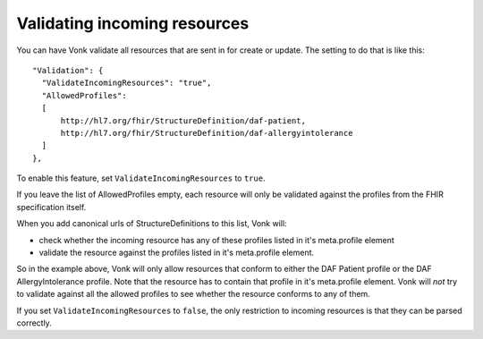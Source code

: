 Validating incoming resources
-----------------------------

You can have Vonk validate all resources that are sent in for create or update. The setting to do that is like this:
::

  "Validation": {
    "ValidateIncomingResources": "true",
    "AllowedProfiles": 
    [
        http://hl7.org/fhir/StructureDefinition/daf-patient, 
        http://hl7.org/fhir/StructureDefinition/daf-allergyintolerance
    ]
  },

To enable this feature, set ``ValidateIncomingResources`` to ``true``.

If you leave the list of AllowedProfiles empty, each resource will only be validated against the profiles from the FHIR specification itself.

When you add canonical urls of StructureDefinitions to this list, Vonk will:

* check whether the incoming resource has any of these profiles listed in it's meta.profile element
* validate the resource against the profiles listed in it's meta.profile element.

So in the example above, Vonk will only allow resources that conform to either the DAF Patient profile or the DAF AllergyIntolerance profile.
Note that the resource has to contain that profile in it's meta.profile element. Vonk will *not* try to validate against all the allowed profiles to see whether the resource conforms to any of them.

If you set ``ValidateIncomingResources`` to ``false``, the only restriction to incoming resources is that they can be parsed correctly.
